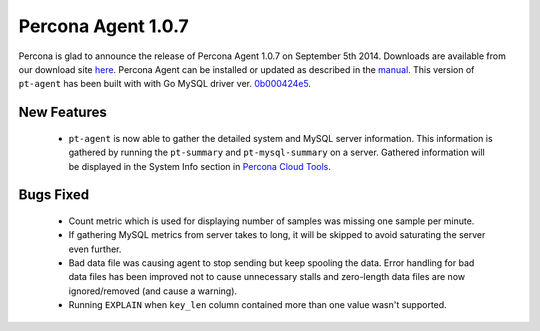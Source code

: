 =====================
 Percona Agent 1.0.7
=====================

Percona is glad to announce the release of Percona Agent 1.0.7 on September 5th 2014. Downloads are available from our download site `here <http://www.percona.com/downloads/percona-agent/percona-agent-1.0.7/>`_. Percona Agent can be installed or updated as described in the `manual <http://cloud-docs.percona.com/index.html>`_. This version of ``pt-agent`` has been built with with Go MySQL driver ver. `0b000424e5 <https://github.com/go-sql-driver/mysql/commit/0b000424e546f305e0bd47856d5fcb904c1a0eb4>`_.

New Features
------------

 * ``pt-agent`` is now able to gather the detailed system and MySQL server information. This information is gathered by running the ``pt-summary`` and ``pt-mysql-summary`` on a server. Gathered information will be displayed in the System Info section in `Percona Cloud Tools <https://cloud.percona.com/>`_.

Bugs Fixed
----------

 * Count metric which is used for displaying number of samples was missing one sample per minute.

 * If gathering MySQL metrics from server takes to long, it will be skipped to avoid saturating the server even further.

 * Bad data file was causing agent to stop sending but keep spooling the data. Error handling for bad data files has been improved not to cause unnecessary stalls and zero-length data files are now ignored/removed (and cause a warning). 

 * Running ``EXPLAIN`` when ``key_len`` column contained more than one value wasn't supported.
